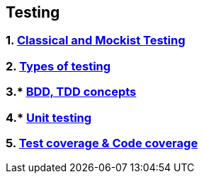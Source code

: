 == Testing
:toc:

=== 1. https://martinfowler.com/articles/mocksArentStubs.html[Classical and Mockist Testing]
=== 2. https://www.softwaretestinghelp.com/types-of-software-testing/[Types of testing]
=== 3.* https://www.toptal.com/freelance/your-boss-won-t-appreciate-tdd-try-bdd[BDD, TDD concepts]
=== 4.* https://www.guru99.com/unit-testing-guide.html[Unit testing]
=== 5. https://medium.com/@andreweastwood/what-is-the-difference-between-code-coverage-and-test-coverage-9b991392c5c1[Test coverage & Code coverage]
